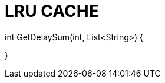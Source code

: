 # LRU CACHE

// Cache Hit Delay: 1
// Cache Miss Delay: 5

// Cache Size: 3
// Data Strings: ["donut", "juice", "apple", "banana"]
// Output Value: 20

// Cache Size: 3
// Data Strings: ["donut", "juice", "apple", "donut"]
// Output Value: 16

// Cache Size: 0
// Data Strings: ["donut", "juice", "apple", "donut"]
// Output Value: 20

// Cache Size: 5
// Data Strings: ["donut", "juice", "apple", "donut", "apple", "coffee"]
// Output Value: 22

// Cache Size: 2
// Data Strings: ["donut", "juice", "juice", "apple", "donut"]
// Output Value: 21

int GetDelaySum(int, List<String>)
{

}
